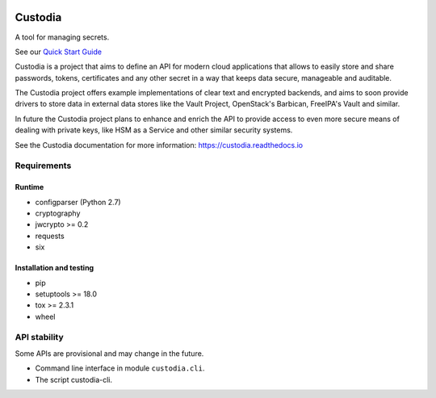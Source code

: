 .. WARNING: AUTO-GENERATED FILE. DO NOT EDIT.

|Build Status|

Custodia
========

A tool for managing secrets.

See our `Quick Start Guide <docs/source/quick.rst>`__

Custodia is a project that aims to define an API for modern cloud
applications that allows to easily store and share passwords, tokens,
certificates and any other secret in a way that keeps data secure,
manageable and auditable.

The Custodia project offers example implementations of clear text and
encrypted backends, and aims to soon provide drivers to store data in
external data stores like the Vault Project, OpenStack's Barbican,
FreeIPA's Vault and similar.

In future the Custodia project plans to enhance and enrich the API to
provide access to even more secure means of dealing with private keys,
like HSM as a Service and other similar security systems.

See the Custodia documentation for more information:
https://custodia.readthedocs.io

Requirements
------------

Runtime
~~~~~~~

-  configparser (Python 2.7)
-  cryptography
-  jwcrypto >= 0.2
-  requests
-  six

Installation and testing
~~~~~~~~~~~~~~~~~~~~~~~~

-  pip
-  setuptools >= 18.0
-  tox >= 2.3.1
-  wheel

API stability
-------------

Some APIs are provisional and may change in the future.

-  Command line interface in module ``custodia.cli``.
-  The script custodia-cli.

.. |Build Status| image:: https://travis-ci.org/latchset/custodia.svg?branch=master
   :target: https://travis-ci.org/latchset/custodia



